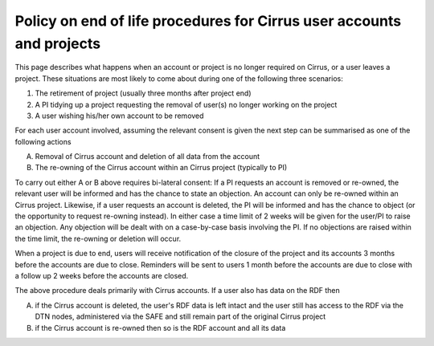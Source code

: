 Policy on end of life procedures for Cirrus user accounts and projects
======================================================================

This page describes what happens when an account or project is no longer
required on Cirrus, or a user leaves a project. These situations are
most likely to come about during one of the following three scenarios:

#. The retirement of project (usually three months after project end)
#. A PI tidying up a project requesting the removal of user(s) no longer
   working on the project
#. A user wishing his/her own account to be removed

For each user account involved, assuming the relevant consent is given
the next step can be summarised as one of the following actions

A. Removal of Cirrus account and deletion of all data from the account
B. The re-owning of the Cirrus account within an Cirrus project
   (typically to PI)

To carry out either A or B above requires bi-lateral consent: If a PI
requests an account is removed or re-owned, the relevant user will be
informed and has the chance to state an objection. An account can only
be re-owned within an Cirrus project. Likewise, if a user requests an
account is deleted, the PI will be informed and has the chance to object
(or the opportunity to request re-owning instead). In either case a time
limit of 2 weeks will be given for the user/PI to raise an objection.
Any objection will be dealt with on a case-by-case basis involving the
PI. If no objections are raised within the time limit, the re-owning or
deletion will occur.

When a project is due to end, users will receive notification of the
closure of the project and its accounts 3 months before the accounts are
due to close. Reminders will be sent to users 1 month before the
accounts are due to close with a follow up 2 weeks before the accounts
are closed.

The above procedure deals primarily with Cirrus accounts. If a user also
has data on the RDF then

A. if the Cirrus account is deleted, the user's RDF data is left intact
   and the user still has access to the RDF via the DTN nodes,
   administered via the SAFE and still remain part of the original
   Cirrus project
B. if the Cirrus account is re-owned then so is the RDF account and all
   its data
